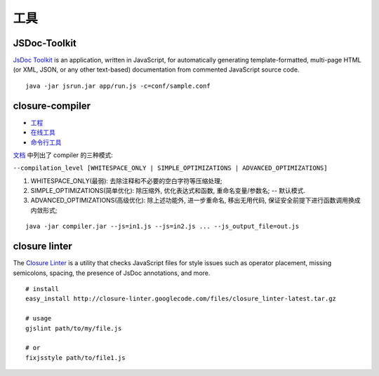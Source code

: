 .. _styleguide-tools:

工具
=========================

JSDoc-Toolkit
-------------------------

`JsDoc Toolkit <http://code.google.com/p/jsdoc-toolkit/>`_ is an application,
written in JavaScript, for automatically generating template-formatted,
multi-page HTML (or XML, JSON, or any other text-based) documentation
from commented JavaScript source code.


::

    java -jar jsrun.jar app/run.js -c=conf/sample.conf



closure-compiler
-------------------------------

* `工程 <http://code.google.com/closure/compiler/>`_
* `在线工具 <http://closure-compiler.appspot.com/>`_
* `命令行工具 <git://github.com/kissyteam/kissy-tools.git>`_


`文档 <http://code.google.com/closure/compiler/docs/overview.html>`_ 中列出了 compiler 的三种模式:

``--compilation_level [WHITESPACE_ONLY | SIMPLE_OPTIMIZATIONS | ADVANCED_OPTIMIZATIONS]``

#. WHITESPACE_ONLY(最弱): 去除注释和不必要的空白字符等压缩处理;
#. SIMPLE_OPTIMIZATIONS(简单优化): 除压缩外, 优化表达式和函数, 重命名变量/参数名; -- 默认模式.
#. ADVANCED_OPTIMIZATIONS(高级优化): 除上述功能外, 进一步重命名, 移出无用代码, 保证安全前提下进行函数调用换成内敛形式;


::

    java -jar compiler.jar --js=in1.js --js=in2.js ... --js_output_file=out.js




closure linter
-------------------------

The `Closure Linter <http://code.google.com/closure/utilities/>`_ is a utility that checks JavaScript files for style issues such
as operator placement, missing semicolons, spacing, the presence of JsDoc annotations, and more.

::

    # install
    easy_install http://closure-linter.googlecode.com/files/closure_linter-latest.tar.gz

    # usage
    gjslint path/to/my/file.js

    # or
    fixjsstyle path/to/file1.js


